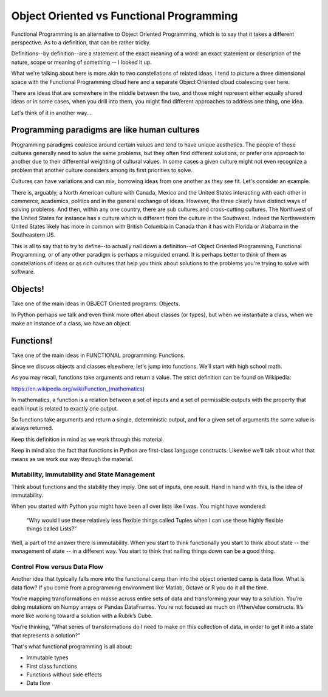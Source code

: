 .. _oo_vs_functional:

#########################################
Object Oriented vs Functional Programming
#########################################

Functional Programming is an alternative to Object Oriented Programming, which is to say that it takes a different perspective.  As to a definition, that can be rather tricky.

Definitions--by definition--are a statement of the exact meaning of a word: an exact statement or description of the nature, scope or meaning of something -- I looked it up.

What we're talking about here is more akin to two constellations of related ideas.  I tend to picture a three dimensional space with the Functional Programming cloud here and a separate Object Oriented cloud coalescing over here.

There are ideas that are somewhere in the middle between the two, and those might represent either equally shared ideas or in some cases, when you drill into them, you might find different approaches to address one thing, one idea.

Let's think of it in another way….

Programming paradigms are like human cultures
=============================================

Programming paradigms coalesce around certain values and tend to have unique aesthetics. The people of these cultures generally need to solve the same problems, but they often find different solutions, or prefer one approach to another due to their differential weighting of cultural values.  In some cases a given culture might not even recognize a problem that another culture considers among its first priorities to solve.

Cultures can have variations and can mix, borrowing ideas from one another as they see fit.  Let's consider an example.

There is, arguably, a North American culture with Canada, Mexico and the United States interacting with each other in commerce, academics, politics and in the general exchange of ideas.  However, the three clearly have distinct ways of solving problems.  And then, within any one country, there are sub cultures and cross-cutting cultures.  The Northwest of the United States for instance has a culture which is different from the culture in the Southwest.  Indeed the Northwestern United States likely has more in common with British Columbia in Canada than it has with Florida or Alabama in the Southeastern US.

This is all to say that to try to define--to actually nail down a definition--of Object Oriented Programming, Functional Programming, or of any other paradigm is perhaps a misguided errand.  It is perhaps better to think of them as constellations of ideas or as rich cultures that help you think about solutions to the problems you're trying to solve with software.

Objects!
========

Take one of the main ideas in OBJECT Oriented programs: Objects.

In Python perhaps we talk and even think more often about classes (or types), but when we instantiate a class, when we make an instance of a class, we have an object.

Functions!
==========

Take one of the main ideas in FUNCTIONAL programming:  Functions.

Since we discuss objects and classes elsewhere, let's jump into functions. We’ll start with high school math.

As you may recall, functions take arguments and return a value.  The strict definition can be found on Wikipedia:

https://en.wikipedia.org/wiki/Function_(mathematics)

In mathematics, a function is a relation between a set of inputs and a set of permissible outputs with the property that each input is related to exactly one output.

So functions take arguments and return a single, deterministic output, and for a given set of arguments the same value is always returned.

Keep this definition in mind as we work through this material.

Keep in mind also the fact that functions in Python are first-class language constructs.  Likewise we’ll talk about what that means as we work our way through the material.

Mutability, Immutability and State Management
---------------------------------------------

Think about functions and the stability they imply.  One set of inputs, one result.  Hand in hand with this, is the idea of immutability.

When you started with Python you might have been all over lists like I was.  You might have wondered:

  “Why would I use these relatively less flexible things called Tuples when I can use these highly flexible things called Lists?”

Well, a part of the answer there is immutability.  When you start to think functionally you start to think about state -- the management of state -- in a different way.  You start to think that nailing things down can be a good thing.

Control Flow versus Data Flow
-----------------------------

Another idea that typically falls more into the functional camp than into the object oriented camp is data flow.  What is data flow?  If you come from a programming environment like Matlab, Octave or R you do it all the time.

You’re mapping transformations en masse across entire sets of data and transforming your way to a solution.  You’re doing mutations on Numpy arrays or Pandas DataFrames.  You’re not focused as much on if/then/else constructs.  It’s more like working toward a solution with a Rubik’s Cube.

You’re thinking, “What series of transformations do I need to make on this collection of data, in order to get it into a state that represents a solution?”

That's what functional programming is all about:

* Immutable types
* First class functions
* Functions without side effects
* Data flow



